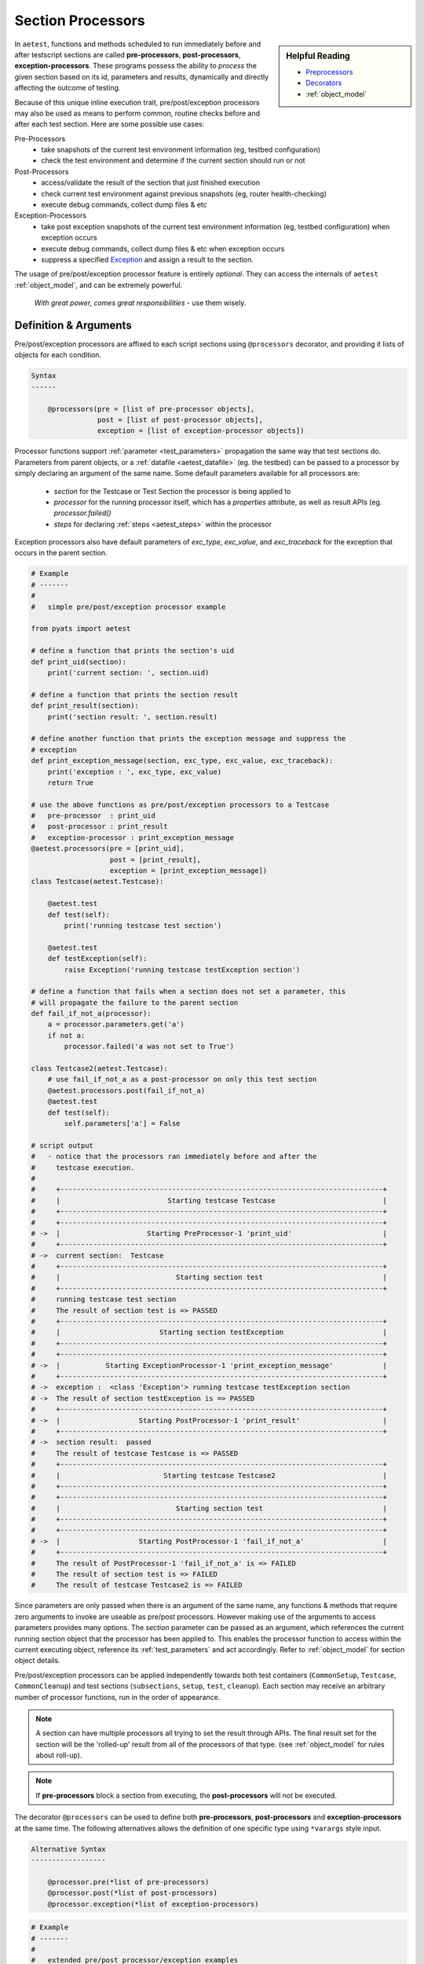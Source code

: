 .. _aetest_processors:

Section Processors
==================

.. sidebar:: Helpful Reading

    - `Preprocessors`_
    - `Decorators`_
    - :ref:`object_model`

.. _Decorators: https://wiki.python.org/moin/PythonDecorators
.. _Preprocessors: http://en.wikipedia.org/wiki/Preprocessor
.. _Exception: https://docs.python.org/3.4/library/exceptions.html

In ``aetest``, functions and methods scheduled to run immediately before and
after testscript sections are called **pre-processors**, **post-processors**,
**exception-processors**.
These programs possess the ability to *process* the given section based on its
id, parameters and results, dynamically and directly affecting the outcome of
testing.

Because of this unique inline execution trait, pre/post/exception processors may
also be used as means to perform common, routine checks before and after each
test section. Here are some possible use cases:

Pre-Processors
    - take snapshots of the current test environment information (eg, testbed
      configuration)

    - check the test environment and determine if the current section should
      run or not

Post-Processors
    - access/validate the result of the section that just finished execution

    - check current test environment against previous snapshots (eg, router
      health-checking)

    - execute debug commands, collect dump files & etc

Exception-Processors
    - take post exception snapshots of the current test environment information
      (eg, testbed configuration) when exception occurs

    - execute debug commands, collect dump files & etc when exception occurs

    - suppress a specified Exception_ and assign a result to the section.

The usage of pre/post/exception processor feature is entirely *optional*. They
can access the internals of ``aetest`` :ref:`object_model`, and can be extremely
powerful.

    *With great power, comes great responsibilities* - use them wisely.


Definition & Arguments
----------------------

Pre/post/exception processors are affixed to each script sections using
``@processors`` decorator, and providing it lists of objects for each condition.

.. code-block:: text

    Syntax
    ------

        @processors(pre = [list of pre-processor objects],
                    post = [list of post-processor objects],
                    exception = [list of exception-processor objects])

Processor functions support :ref:`parameter <test_parameters>` propagation the
same way that test sections do. Parameters from parent objects, or a
:ref:`datafile <aetest_datafile>` (eg. the testbed) can be passed to a processor
by simply declaring an argument of the same name. Some default parameters
available for all processors are:
    - `section` for the Testcase or Test Section the processor is being applied
      to
    - `processor` for the running processor itself, which has a `properties`
      attribute, as well as result APIs (eg. `processor.failed()`
    - `steps` for declaring :ref:`steps <aetest_steps>` within the processor

Exception processors also have default parameters of `exc_type`, `exc_value`,
and `exc_traceback` for the exception that occurs in the parent section.

.. code-block:: python

    # Example
    # -------
    #
    #   simple pre/post/exception processor example

    from pyats import aetest

    # define a function that prints the section's uid
    def print_uid(section):
        print('current section: ', section.uid)

    # define a function that prints the section result
    def print_result(section):
        print('section result: ', section.result)

    # define another function that prints the exception message and suppress the
    # exception
    def print_exception_message(section, exc_type, exc_value, exc_traceback):
        print('exception : ', exc_type, exc_value)
        return True

    # use the above functions as pre/post/exception processors to a Testcase
    #   pre-processor  : print_uid
    #   post-processor : print_result
    #   exception-processor : print_exception_message
    @aetest.processors(pre = [print_uid],
                       post = [print_result],
                       exception = [print_exception_message])
    class Testcase(aetest.Testcase):

        @aetest.test
        def test(self):
            print('running testcase test section')

        @aetest.test
        def testException(self):
            raise Exception('running testcase testException section')

    # define a function that fails when a section does not set a parameter, this
    # will propagate the failure to the parent section
    def fail_if_not_a(processor):
        a = processor.parameters.get('a')
        if not a:
            processor.failed('a was not set to True')

    class Testcase2(aetest.Testcase):
        # use fail_if_not_a as a post-processor on only this test section
        @aetest.processors.post(fail_if_not_a)
        @aetest.test
        def test(self):
            self.parameters['a'] = False

    # script output
    #   - notice that the processors ran immediately before and after the
    #     testcase execution.
    #
    #     +------------------------------------------------------------------------------+
    #     |                          Starting testcase Testcase                          |
    #     +------------------------------------------------------------------------------+
    #     +------------------------------------------------------------------------------+
    # ->  |                     Starting PreProcessor-1 'print_uid'                      |
    #     +------------------------------------------------------------------------------+
    # ->  current section:  Testcase
    #     +------------------------------------------------------------------------------+
    #     |                            Starting section test                             |
    #     +------------------------------------------------------------------------------+
    #     running testcase test section
    #     The result of section test is => PASSED
    #     +------------------------------------------------------------------------------+
    #     |                        Starting section testException                        |
    #     +------------------------------------------------------------------------------+
    #     +------------------------------------------------------------------------------+
    # ->  |           Starting ExceptionProcessor-1 'print_exception_message'            |
    #     +------------------------------------------------------------------------------+
    # ->  exception :  <class 'Exception'> running testcase testException section
    # ->  The result of section testException is => PASSED
    #     +------------------------------------------------------------------------------+
    # ->  |                   Starting PostProcessor-1 'print_result'                    |
    #     +------------------------------------------------------------------------------+
    # ->  section result:  passed
    #     The result of testcase Testcase is => PASSED
    #     +------------------------------------------------------------------------------+
    #     |                         Starting testcase Testcase2                          |
    #     +------------------------------------------------------------------------------+
    #     +------------------------------------------------------------------------------+
    #     |                            Starting section test                             |
    #     +------------------------------------------------------------------------------+
    #     +------------------------------------------------------------------------------+
    # ->  |                   Starting PostProcessor-1 'fail_if_not_a'                   |
    #     +------------------------------------------------------------------------------+
    #     The result of PostProcessor-1 'fail_if_not_a' is => FAILED
    #     The result of section test is => FAILED
    #     The result of testcase Testcase2 is => FAILED

Since parameters are only passed when there is an argument of the same name, any
functions & methods that require zero arguments to invoke are useable as
pre/post processors. However making use of the arguments to access parameters
provides many options. The `section` parameter can be passed as an argument,
which references the current running section object that the processor has been
applied to. This enables the processor function to access within the current
executing object, reference its :ref:`test_parameters` and act accordingly.
Refer to :ref:`object_model` for section object details.

Pre/post/exception processors can be applied independently towards both test
containers (``CommonSetup``, ``Testcase``, ``CommonCleanup``) and test sections
(``subsections``, ``setup``, ``test``, ``cleanup``). Each section may receive
an arbitrary number of processor functions, run in the order of appearance.

.. note::

    A section can have multiple processors all trying to set the result through
    APIs. The final result set for the section will be the 'rolled-up' result
    from all of the processors of that type. (see :ref:`object_model` for rules
    about roll-up).


.. note::

    If **pre-processors** block a section from executing, the
    **post-processors** will not be executed.


The decorator ``@processors`` can be used to define both **pre-processors**,
**post-processors** and **exception-processors** at the same time. The following
alternatives allows the definition of one specific type using ``*varargs`` style
input.

.. code-block:: text

    Alternative Syntax
    ------------------

        @processor.pre(*list of pre-processors)
        @processor.post(*list of post-processors)
        @processor.exception(*list of exception-processors)


.. code-block:: python

    # Example
    # -------
    #
    #   extended pre/post processor/exception examples

    from pyats import aetest

    # assuming we had a library full of readily defined processor functions
    # import all of them for the sake of this example
    from pre_processors import *
    from post_processors import *
    from exception_processors import *

    class common_setup(aetest.CommonSetup):

        # attach some pre-processors to subsection
        # using @aetest.processors.pre(x, y, z, ...) shortcut definition
        # this is equivalent to:
        #   @aetest.processors(pre = [x, y, z, ...])
        @aetest.processors.pre(collect_snapshot)
        @aetest.subsection
        def subsection(self):
            pass

    # attach multiple processors to testcase
    @aetest.processors(pre = [check_environment, collect_snapshot, check_uid],
                       post = [router_health_check, restore_snapshot],
                       exception = [unexpected_exception_snapshot])
    class Testcase(aetest.Testcase):

        # attach some post-processors to test section
        # using @aetest.processors.post(x, y, z, ...) shortcut definition
        # this is equivalent to:
        #   @aetest.processors(post = [x, y, z, ...])
        @aetest.processors.post(run_debug_commands, check_memory_leak)
        @aetest.test
        def test(self):
            pass


Results
-------

Processors also have a result, which can be set in multiple ways. The `section`
object and the `processor` object both have :ref:`result_apis` which act in
slightly different ways. Any result apis called from the `processor` object
behave as expected, setting a result for that processor before moving on with
execution. This result rolls up to the result of the parent section, so failing
a processor will also mark a Testcase as failed. Calling a result api from the
`section` object will apply that result to the section directly, instead of the
normal roll up behavior. For **pre-processors**, this will block the execution
of the section entirely, just setting the result instead. For
**post-processors**, this can override existing results occurring in that
section.

For example, result apis from either `processor` or `section` could declare a
section as failed with a **post-processor** even if it already passed.

.. code-block:: python

    def section_failed(section):
        section.failed()

    class Testcase(aetest.Testcase):

        @aetest.processors.post(section_failed)
        @aetest.test
        def test(self):
            pass
        # This test section would regularly pass, but the processor will cause
        # the result to be Failed

.. note::

    However, only the `section` apis could mark a failed section as passed,
    since this goes against :ref:`result_rollup`

There are some other ways to impact the section result with processors.
**Pre-processors** that return ``False``, will cause the section to be
``Skipped``, **pre-processors** that have an assertion failure will be
``Blocked``and **Exception-processors** that return ``True`` will suppress the
exception and prevent an ``Errored`` result.


Context Processors
------------------

Typical pre/post/exception-processors are just functions with a specific
purpose. **Context-processors**, on the other hand, are similar to Python's
`context managers`_ in the sense that they can handle the before, after, and
exceptions within a single class.

.. tip::

    think of a **context-processor** as pre + post + exception processor
    all-in-one

There are two methods of defining **context-processors**:

    1. by subclassing from ``aetest.processors.bases.BaseContextProcessor``

    2. using ``@aetest.processors.context`` decorator on a generator factory
       function.

.. code-block:: python

    # Example
    # -------
    #
    #   simple context processor example

    from pyats import aetest
    from pyats.aetest.processors.bases import BaseContextProcessor

    # define a context processor that:
    #   - print the section uid before testcase
    #   - prints the section result after testcase in normal conditions
    #   - prints the exception when an exception occurs

    class ContextProcessor(BaseContextProcessor):

        def __enter__(self):
            print('current section: ', self.section.uid)
            # can also access parameters
            testbed = self.parameters.get('testbed')

        def __exit__(self, type_, value, traceback):
            if type_:
                print('An exception occured!')
                print('exception : ', exc_type, exc_value)
            else:
                print('section result: ', self.section.result)

    # attach above context processor to a Testcase
    @aetest.processors(ContextProcessor)
    class Testcase(aetest.Testcase):

        @aetest.test
        def test(self):
            print('running testcase test section')

        @aetest.test
        def testException(self):
            raise Exception('running testcase testException section')

In essense, a basic, class-based **context-processor** is basically a Python
Context Manager, with its ``__enter__()`` called as the section
**pre-processor**, and ``__exit__()`` called as the
**post+exception-processor**. If an exception occurs, ``__exit__()`` is called
after the exception but before the section result is set, just like an
**exception-processor**. If no exception occurs, ``__exit__()`` is called later
after the exception is set, like a **post-processor**. Additionally, the result
apis are still available from the class itself. So a call of `self.failed()`
would be equivalent to `processor.failed()` in a **pre-processor**.

You can also opt to define generator-style **context-processors**, similar to
Python's ``contextlib.contextmanager`` functionality:

.. code-block:: python

    # Example
    # -------
    #
    #   simple context processor example using generator
    #   (same functionality as above)

    from pyats import aetest

    @aetest.processors.context
    def context_processor(section, processor):
        print('current section: ', section.uid)
        # accessing parameters
        testbed = processor.parameters.get('testbed')

        try:
            yield

        except Exception as e:
            print('An exception occurred!')
            print('exception : ', exc_type, exc_value)
            # we are not raising e, so it will be suppressed
        else:
            print('section result: ', section.result)


    # attach above context processor to a Testcase
    @aetest.processors(context_processor)
    class Testcase(aetest.Testcase):

        @aetest.test
        def test(self):
            print('running testcase test section')

        @aetest.test
        def testException(self):
            raise Exception('running testcase testException section')


.. tip::

    Generator-style **context-processors** do not return a boolean value to
    determine whether or not to suppress an exception. Instead, they suppress
    exceptions by default and must raise the same exception again in order to
    let it propagate.


.. _context managers: https://docs.python.org/3/library/stdtypes.html#typecontextmanager

.. _aetest_global_processors:

Global Processors
-----------------

In addition to the ability to attach processors to classes & sections, it is
also possible to define processors that run **globally**: before and after
each and every defined script section (common setup/cleanup, subsection,
testcases, setup/cleanup/tests), or on Exception_ occurance.

Global processors are no different than the ones affixed to each section using
the ``@processors`` decorator, except that they always run automatically. To
use global processors in your testscript, define a script-level dictionary named
``global_processors`` with ``pre``, ``post`` and ``exception`` as the keys, and
the values being a list of processor functions.

.. code-block:: text

    Global Processors Syntax
    ------------------------

        global_processors = {
            'pre': [list of global pre-processor objects],
            'post': [list of global post-processor objects],
            'exception': [list of global exception-processor objects],
            'context': [list of global context processor classes/functions]
        }

.. code-block:: python

    # Example
    # -------
    #
    #   script using global processors

    from pyats import aetest

    # define a function that prints the section's uid
    def print_uid(section):
        print('current section: ', section.uid)

    # define a function that prints the section result
    def print_result(section):
        print('section result: ', section.result)

    # define another function that prints the exception message and suppress the
    # exception
    def print_exception_message(section, exc_type, exc_value, exc_traceback):
        print('exception : ', exc_type, exc_value)
        return True

    # use the above functions global pre/post processors
    #   global pre-processor  : print_uid
    #   global post-processor : print_result
    #   global exception-processor : print_exception_message
    global_processors = {
        'pre': [print_uid,],
        'post': [print_result,],
        'exception': [print_exception_message,],
    }

    class Testcase(aetest.Testcase):

        @aetest.test
        def test(self):
            print('running testcase test section')

        @aetest.test
        def testException(self):
            pyATS()

    # script output
    #   - notice that the processors ran immediately before and after each
    #     section (testcase & test) execution.
    #   - note that section test result is null - because it hasn't been given
    #     a result by the executer yet.
    #
    #     +------------------------------------------------------------------------------+
    #     |                          Starting testcase Testcase                          |
    #     +------------------------------------------------------------------------------+
    # ->  Running pre-processor: 'print_uid'
    # ->  current section:  Testcase
    #     +------------------------------------------------------------------------------+
    #     |                            Starting section test                             |
    #     +------------------------------------------------------------------------------+
    # ->  Running pre-processor: 'print_uid'
    # ->  current section:  test
    #     running testcase test section
    # ->  Running post-processor: 'print_result'
    # ->  section result:  null
    #     The result of section test is => PASSED
    #     +------------------------------------------------------------------------------+
    #     |                        Starting section testException                        |
    #     +------------------------------------------------------------------------------+
    # ->  Running pre-processor: 'print_uid'
    # ->  current section:  testException
    #     Running exception-processor: 'print_exception_message'
    #     exception :  NameError name 'pyATS' is not defined
    #     section result:  null
    # ->  Running post-processor: 'print_result'
    # ->  section result:  null
    #     The result of section testException is => PASSED
    # ->  Running post-processor: 'print_result'
    # ->  section result:  passed
    #     The result of testcase Testcase is => PASSED

.. hint::

    global processors may be extremely useful in cases where you wish to run
    some functions before and after everything - for example, collecting
    code coverages (Cflow), and router healths (router health check), etc.


Runtime Behaviors
-----------------

The following rules describes the behavior of pre/post/exception processors when
defined.

- **pre-processors** are run immediately *before* test section execution

- **post-processors** are run immediately *after* test section execution

- **exception-processors** are run immediately *after* test section raised
  Exception_

  - **exception-processors** will be skipped if there is no Exceptions occurred
    during test section execution

- **context-processors** run before function-based processors. Eg:

  - before a section, any attached context-processor ``__enter__()`` will run
    before all other pre-processors

  - after a section, any attached context-processor's ``__exit__()`` will run,
    before all other exception processors and post-processors

- **global processors** are always run before local processors.

- if a processor requires an argument named ``section``, the current
  executing section is provided to that argument value.

  .. code-block:: python

      def processorFunc(section):
          pass

- while executing **pre-processor** functions or context-processor's
  ``__enter__()`` api, if any ``AssertionError`` is caught, or if the function
  returns ``False``, all remainining **pre-processor** and context-processors
  will be skipped, and the test section is skipped over with a
  result of ``Skipped``. All **post-processors** are also skipped. Otherwise,
  execution continues as originally scheduled.

  .. code-block:: python

      def preprocessorAssertionError():
          # assertion error causes all remaining pre-processors to be skipped
          # and the test section also receives a result of Skipped
          assert 'vim' is 'great'

      def preprocessorReturnFalse()
          # if a pre-processor returns False, all remaining pre-processors
          # are skipped, and the test section is skipped also.
          return False

- when returning ``False`` in **pre-processors** or context processor's
  ``__enter__()``, an optional *reason* message may also be returned. This is
  printed as the reason for skipping the current section in the log file.

  .. code-block:: python

      def preprocessorReturnFalseWithReason()
          # return false along with a reason (as a tuple)
          return False, "murphy's law :-("

- if any ``Exceptions`` are caught while executing processor functions, all
  remaining processors functions are skipped over, and the test section
  receives a result of ``Errored``. If that ``Exception`` occured within a
  **pre-processor**, the test section is skipped with a result of
  ``Errored``.

- if a section has any attached **exception-processors** or
  **context-processors**, any unhandled exception will be passed to the
  processor, with exception type, value and traceback.

  - in the case of generator-based context processors, the exception will be
    thrown into the generator using ``gen.throw()`` mechanism

- **exception-processors** will handle Exception_ in the following order:
  global, testcase, local.

- if any **exception-processors** or context-processor ``__exit__()`` returns
  ``True``, the Exception_ from executed test section will be suppressed.


.. note::

    **exception-processors** does not support AssertionError_ raised from
    :ref:`aetest_steps`. Other types of Exception_ raised from
    :ref:`aetest_steps` would be handled accordingly.

.. _AssertionError: https://docs.python.org/3.4/library/exceptions.html#AssertionError

Additional APIs
---------------

The list of pre/post/exception processors affixed to each test script section
can be dynamically accessed and queried during runtime, using the following
functions:

``processors.get(section, type_, incl_globals=False)``
    returns the list of pre/post/exception processors affixed to a section
    object. By default, get only returns the processors applied to that section.
    Using the ``incl_globals = True`` argument also includes current known
    global processors of that type.

    .. code-block:: python

        # Example
        # -------
        #
        #   processors.get function

        from pyats import aetest

        # create a global processor
        global_processors = dict(pre = [lambda: True])

        # testcase with two lambda functions as pre-processors
        @aetest.processors.pre(lambda: True, lambda: True)
        class Testcase(aetest.Testcase):
            pass


        aetest.processors.get(Testcase, type_ = 'pre')
        # [<function <lambda> at 0xf758e734>,
        #  <function <lambda> at 0xf769e0bc>]

        aetest.processors.get(Testcase, type_ = 'post')
        # []

        aetest.processors.get(Testcase, type_ = 'exception')
        # []

        aetest.processors.get(Testcase, type_ = 'pre', incl_globals = True)
        # [<function <lambda> at 0xf756b305>
        #  <function <lambda> at 0xf758e734>,
        #  <function <lambda> at 0xf769e0bc>]


``processors.affix(section, context = [], pre = [], post = [], exception = [])``
    dynamically affix pre/post/exception processors to a given section object.
    Any previously defined pre/post/exception/context processor functions are
    overwritten.

    .. code-block:: python

        # Example
        # -------
        #
        #   processors.add function

        from pyats import aetest

        # testcase with two lambda functions as pre-processors (false)
        @aetest.processors.pre(lambda: False, lambda: False)
        class Testcase(aetest.Testcase):
            pass

        # replace the two functions to Testcase
        aetest.processors.affix(Testcase, pre = [lambda: True, lambda: True])


``processors.add(section, context = [], pre = [], post = [], exception = [])``
    add more pre/post/exception/context processors to a given section object.
    This appends to the list of existing processors.

    .. code-block:: python

        # Example
        # -------
        #
        #   processors.add function

        from pyats import aetest

        class Testcase(aetest.Testcase):
            pass

        # add two lambda functions to Testcase as post-processors
        aetest.processors.add(Testcase, post = [lambda: True, lambda: True])


.. code-block:: python

    # Example
    # -------
    #
    #   using additional pre/post/exception processor APIs

    from pyats import aetest

    def print_parameters(section):
        print(section.parameters)

    def print_exception_message(section, exc_type, exc_value, exc_traceback):
        print('exception : ', exc_type, exc_value)
        return True

    class CommonSetup(aetest.CommonSetup):

        @aetest.subsection
        def subsection(self):
            # affix pre-processors and exception-processors to testcase
            aetest.processors.affix(Testcase, pre = [print_parameters],
                                    exception = [print_exception_message])

    class Testcase(aetest.Testcase):

        @aetest.setup
        def setup(self):
            # check if testcase has processors
            for type_ in ('pre', 'post', 'exception'):
                if aetest.processors.get(self, type_):
                    print('Testcase has %s-processors' % type_)

            # affix post-processors to test function
            aetest.processors.affix(self.test, post = [print_parameters])

            # affix exception-processors to testException function
            aetest.processors.affix(self.testException,
                                    exception = [print_exception_message])

        @aetest.test
        def test(self):
            pass

        @aetest.test
        def testException(self):
            pyATS()

    # the above example probably didn't make much sense.
    # the goal is to show you what can be done.


Reporting
---------

Processors dy default are not reported as sections of a test. This can be
changed using the :ref:`configuration <pyats_configuration>` option, or by using
the `processor.report` decorator on the processor function itself

.. code-block:: python

    @aetest.processors.report
    def my_post_processor(section):
        print(section.result)

Each processor appears as a child section of the Testcase/Test Section it is
being applied to, similar to adding another Test Section to a Testcase, or a
Step to a Test Section.

Even if reporting for a processor is disabled, any results raised will still be
propagated to the parent section, so the processor retains all functionality.